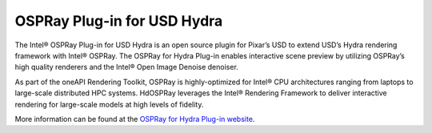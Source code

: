 .. SPDX-FileCopyrightText: 2019-2021 Intel Corporation
..
.. SPDX-License-Identifier: CC-BY-4.0

============================
OSPRay Plug-in for USD Hydra
============================

The Intel® OSPRay Plug-in for USD Hydra is an open source plugin 
for Pixar’s USD to extend USD’s Hydra rendering framework with Intel® OSPRay.  
The OSPRay for Hydra Plug-in enables interactive scene preview by 
utilizing OSPRay’s high quality renderers and the Intel® Open Image Denoise denoiser.

As part of the oneAPI Rendering Toolkit, OSPRay is highly-optimized for 
Intel® CPU architectures ranging from laptops to large-scale distributed 
HPC systems. HdOSPRay leverages the Intel® Rendering Framework to deliver 
interactive rendering for large-scale models at high levels of fidelity.

More information can be found at the `OSPRay for Hydra Plug-in website`_.

.. _`OSPRay for Hydra Plug-in website`: https://github.com/ospray/hdospray
